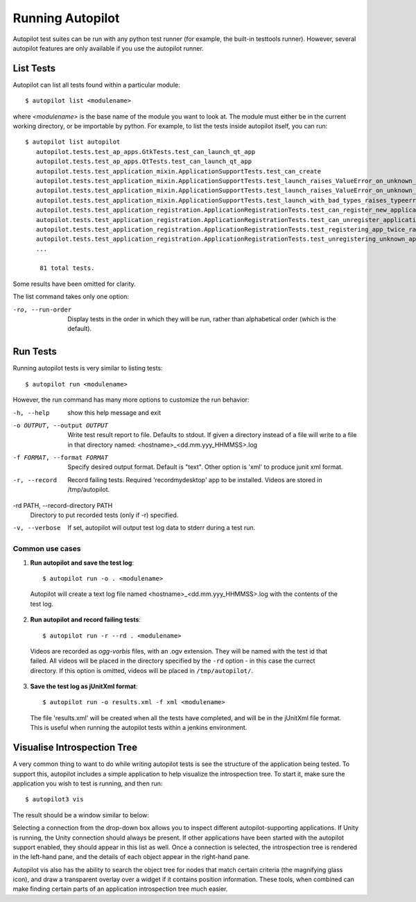 Running Autopilot
=================

Autopilot test suites can be run with any python test runner (for example, the built-in testtools runner). However, several autopilot features are only available if you use the autopilot runner.

List Tests
----------

Autopilot can list all tests found within a particular module::

    $ autopilot list <modulename>

where *<modulename>* is the base name of the module you want to look at. The module must either be in the current working directory, or be importable by python. For example, to list the tests inside autopilot itself, you can run::

     $ autopilot list autopilot
        autopilot.tests.test_ap_apps.GtkTests.test_can_launch_qt_app
        autopilot.tests.test_ap_apps.QtTests.test_can_launch_qt_app
        autopilot.tests.test_application_mixin.ApplicationSupportTests.test_can_create
        autopilot.tests.test_application_mixin.ApplicationSupportTests.test_launch_raises_ValueError_on_unknown_kwargs
        autopilot.tests.test_application_mixin.ApplicationSupportTests.test_launch_raises_ValueError_on_unknown_kwargs_with_known
        autopilot.tests.test_application_mixin.ApplicationSupportTests.test_launch_with_bad_types_raises_typeerror
        autopilot.tests.test_application_registration.ApplicationRegistrationTests.test_can_register_new_application
        autopilot.tests.test_application_registration.ApplicationRegistrationTests.test_can_unregister_application
        autopilot.tests.test_application_registration.ApplicationRegistrationTests.test_registering_app_twice_raises_KeyError
        autopilot.tests.test_application_registration.ApplicationRegistrationTests.test_unregistering_unknown_application_raises_KeyError
        ...

         81 total tests.

Some results have been omitted for clarity.

The list command takes only one option:

-ro, --run-order    Display tests in the order in which they will be run,
                    rather than alphabetical order (which is the default).

Run Tests
---------

Running autopilot tests is very similar to listing tests::

    $ autopilot run <modulename>

However, the run command has many more options to customize the run behavior:

-h, --help            show this help message and exit

-o OUTPUT, --output OUTPUT
                      Write test result report to file. Defaults to stdout.
                      If given a directory instead of a file will write to a
                      file in that directory named:
                      <hostname>_<dd.mm.yyy_HHMMSS>.log

-f FORMAT, --format FORMAT
                      Specify desired output format. Default is "text".
                      Other option is 'xml' to produce junit xml format.

-r, --record          Record failing tests. Required 'recordmydesktop' app
                      to be installed. Videos are stored in /tmp/autopilot.

-rd PATH, --record-directory PATH
                      Directory to put recorded tests (only if -r)
                      specified.

-v, --verbose         If set, autopilot will output test log data to stderr
                      during a test run.

Common use cases
++++++++++++++++

1. **Run autopilot and save the test log**::

    $ autopilot run -o . <modulename>

  Autopilot will create a text log file named <hostname>_<dd.mm.yyy_HHMMSS>.log with the contents of the test log.

2. **Run autopilot and record failing tests**::

    $ autopilot run -r --rd . <modulename>

  Videos are recorded as *ogg-vorbis* files, with an .ogv extension. They will be named with the test id that failed. All videos will be placed in the directory specified by the ``-rd`` option - in this case the currect directory. If this option is omitted, videos will be placed in ``/tmp/autopilot/``.

3. **Save the test log as jUnitXml format**::

    $ autopilot run -o results.xml -f xml <modulename>

  The file 'results.xml' will be created when all the tests have completed, and will be in the jUnitXml file format. This is useful when running the autopilot tests within a jenkins environment.

.. _visualise_introspection_tree:

Visualise Introspection Tree
----------------------------

A very common thing to want to do while writing autopilot tests is see the structure of the application being tested. To support this, autopilot includes a simple application to help visualize the introspection tree. To start it, make sure the application you wish to test is running, and then run::

    $ autopilot3 vis

The result should be a window similar to below:

.. image:: /images/ap_vis_front_page.png

Selecting a connection from the drop-down box allows you to inspect different autopilot-supporting applications. If Unity is running, the Unity connection should always be present. If other applications have been started with the autopilot support enabled, they should appear in this list as well. Once a connection is selected, the introspection tree is rendered in the left-hand pane, and the details of each object appear in the right-hand pane.

.. image:: /images/ap_vis_object.png

Autopilot vis also has the ability to search the object tree for nodes that match certain criteria (the magnifying glass icon), and draw a transparent overlay over a widget if it contains position information. These tools, when combined can make finding certain parts of an application introspection tree much easier.
